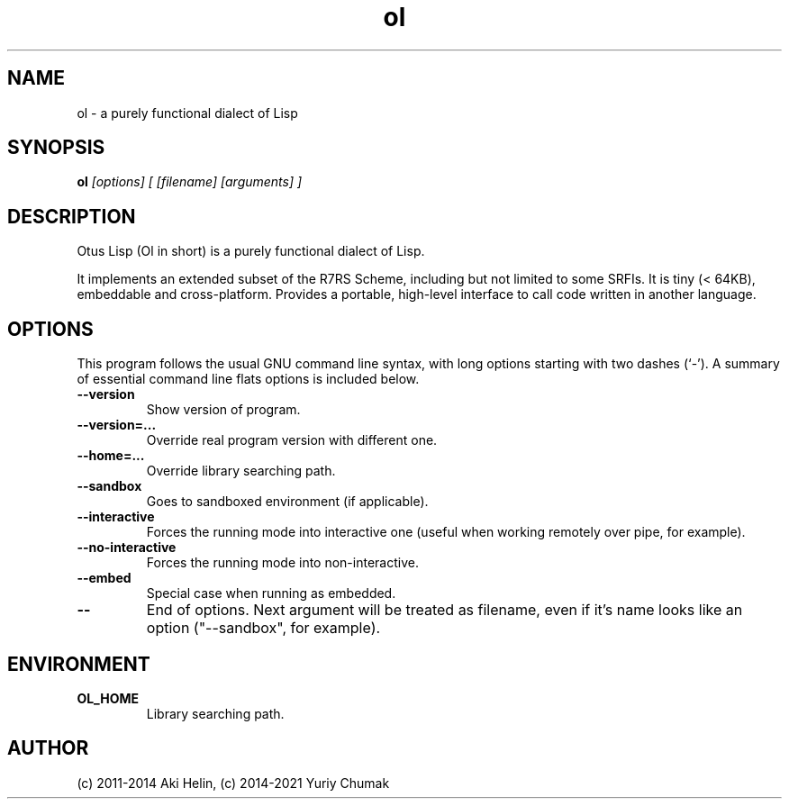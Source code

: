 .TH ol 1 "Jun 21, 2021"
.SH NAME
ol \- a purely functional dialect of Lisp
.SH SYNOPSIS
.B ol
.I [options] [ [filename] [arguments] ]
.SH DESCRIPTION
Otus Lisp (Ol in short) is a purely functional dialect of Lisp.

It implements an extended subset of the R7RS Scheme, including
but not limited to some SRFIs. It is tiny (< 64KB), embeddable
and cross-platform.  Provides a portable, high-level interface
to call code written in another language.
.PP
.SH OPTIONS
This program follows the usual GNU command line syntax, with long
options starting with two dashes (`-').
A summary of essential command line flats options is included below.
.TP
.B \-\-version
Show version of program.
.TP
.B \-\-version=...
Override real program version with different one.
.TP
.B \-\-home=...
Override library searching path.
.TP
.B \-\-sandbox
Goes to sandboxed environment (if applicable).
.TP
.B \-\-interactive
Forces the running mode into interactive one (useful when working remotely over pipe, for example).
.TP
.B \-\-no-interactive
Forces the running mode into non-interactive.
.TP
.B \-\-embed
Special case when running as embedded.
.TP
.B \-\-
End of options. Next argument will be treated as filename, even if it's name looks like an option ("--sandbox", for example).
.SH ENVIRONMENT
.TP
.B OL_HOME
Library searching path.
.SH AUTHOR
(c) 2011-2014 Aki Helin, (c) 2014-2021 Yuriy Chumak
